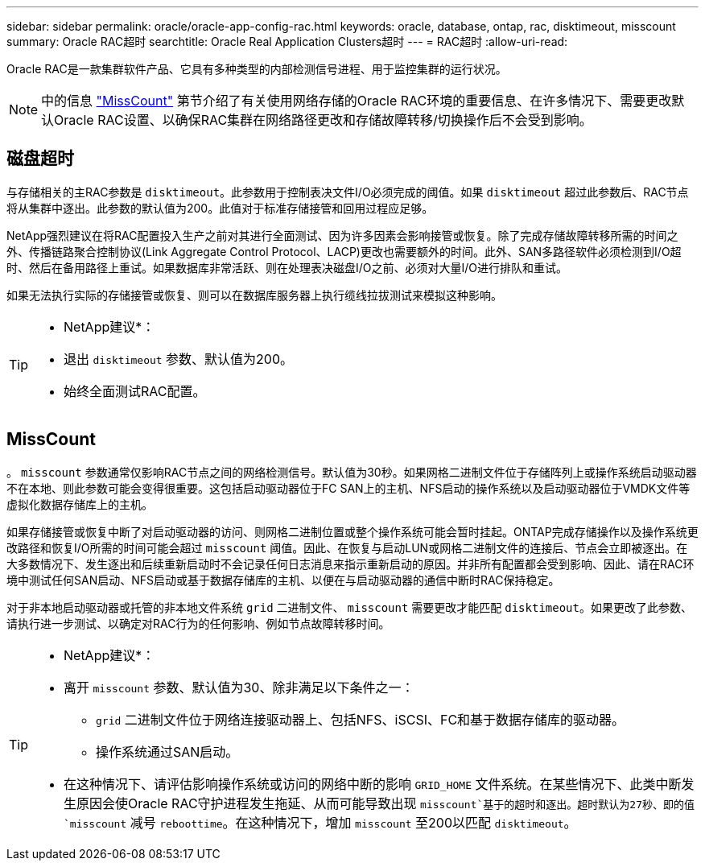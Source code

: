 ---
sidebar: sidebar 
permalink: oracle/oracle-app-config-rac.html 
keywords: oracle, database, ontap, rac, disktimeout, misscount 
summary: Oracle RAC超时 
searchtitle: Oracle Real Application Clusters超时 
---
= RAC超时
:allow-uri-read: 


[role="lead"]
Oracle RAC是一款集群软件产品、它具有多种类型的内部检测信号进程、用于监控集群的运行状况。


NOTE: 中的信息 link:#misscount["MissCount"] 第节介绍了有关使用网络存储的Oracle RAC环境的重要信息、在许多情况下、需要更改默认Oracle RAC设置、以确保RAC集群在网络路径更改和存储故障转移/切换操作后不会受到影响。



== 磁盘超时

与存储相关的主RAC参数是 `disktimeout`。此参数用于控制表决文件I/O必须完成的阈值。如果 `disktimeout` 超过此参数后、RAC节点将从集群中逐出。此参数的默认值为200。此值对于标准存储接管和回用过程应足够。

NetApp强烈建议在将RAC配置投入生产之前对其进行全面测试、因为许多因素会影响接管或恢复。除了完成存储故障转移所需的时间之外、传播链路聚合控制协议(Link Aggregate Control Protocol、LACP)更改也需要额外的时间。此外、SAN多路径软件必须检测到I/O超时、然后在备用路径上重试。如果数据库非常活跃、则在处理表决磁盘I/O之前、必须对大量I/O进行排队和重试。

如果无法执行实际的存储接管或恢复、则可以在数据库服务器上执行缆线拉拔测试来模拟这种影响。

[TIP]
====
* NetApp建议*：

* 退出 `disktimeout` 参数、默认值为200。
* 始终全面测试RAC配置。


====


== MissCount

。 `misscount` 参数通常仅影响RAC节点之间的网络检测信号。默认值为30秒。如果网格二进制文件位于存储阵列上或操作系统启动驱动器不在本地、则此参数可能会变得很重要。这包括启动驱动器位于FC SAN上的主机、NFS启动的操作系统以及启动驱动器位于VMDK文件等虚拟化数据存储库上的主机。

如果存储接管或恢复中断了对启动驱动器的访问、则网格二进制位置或整个操作系统可能会暂时挂起。ONTAP完成存储操作以及操作系统更改路径和恢复I/O所需的时间可能会超过 `misscount` 阈值。因此、在恢复与启动LUN或网格二进制文件的连接后、节点会立即被逐出。在大多数情况下、发生逐出和后续重新启动时不会记录任何日志消息来指示重新启动的原因。并非所有配置都会受到影响、因此、请在RAC环境中测试任何SAN启动、NFS启动或基于数据存储库的主机、以便在与启动驱动器的通信中断时RAC保持稳定。

对于非本地启动驱动器或托管的非本地文件系统 `grid` 二进制文件、 `misscount` 需要更改才能匹配 `disktimeout`。如果更改了此参数、请执行进一步测试、以确定对RAC行为的任何影响、例如节点故障转移时间。

[TIP]
====
* NetApp建议*：

* 离开 `misscount` 参数、默认值为30、除非满足以下条件之一：
+
** `grid` 二进制文件位于网络连接驱动器上、包括NFS、iSCSI、FC和基于数据存储库的驱动器。
** 操作系统通过SAN启动。


* 在这种情况下、请评估影响操作系统或访问的网络中断的影响 `GRID_HOME` 文件系统。在某些情况下、此类中断发生原因会使Oracle RAC守护进程发生拖延、从而可能导致出现 `misscount`基于的超时和逐出。超时默认为27秒、即的值 `misscount` 减号 `reboottime`。在这种情况下，增加 `misscount` 至200以匹配 `disktimeout`。


====